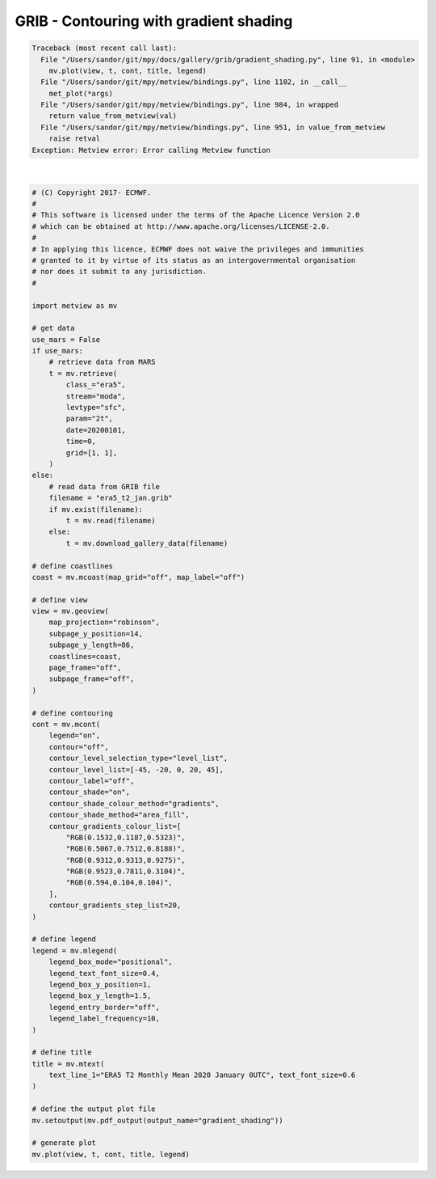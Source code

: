 .. only:: html

    .. note::
        :class: sphx-glr-download-link-note

        Click :ref:`here <sphx_glr_download_auto_examples_grib_gradient_shading.py>`     to download the full example code
    .. rst-class:: sphx-glr-example-title

    .. _sphx_glr_auto_examples_grib_gradient_shading.py:


GRIB - Contouring with gradient shading
===========================================


.. rst-class:: sphx-glr-script-out


.. code-block:: pytb

    Traceback (most recent call last):
      File "/Users/sandor/git/mpy/docs/gallery/grib/gradient_shading.py", line 91, in <module>
        mv.plot(view, t, cont, title, legend)
      File "/Users/sandor/git/mpy/metview/bindings.py", line 1102, in __call__
        met_plot(*args)
      File "/Users/sandor/git/mpy/metview/bindings.py", line 984, in wrapped
        return value_from_metview(val)
      File "/Users/sandor/git/mpy/metview/bindings.py", line 951, in value_from_metview
        raise retval
    Exception: Metview error: Error calling Metview function






|


.. code-block:: default


    # (C) Copyright 2017- ECMWF.
    #
    # This software is licensed under the terms of the Apache Licence Version 2.0
    # which can be obtained at http://www.apache.org/licenses/LICENSE-2.0.
    #
    # In applying this licence, ECMWF does not waive the privileges and immunities
    # granted to it by virtue of its status as an intergovernmental organisation
    # nor does it submit to any jurisdiction.
    #

    import metview as mv

    # get data
    use_mars = False
    if use_mars:
        # retrieve data from MARS
        t = mv.retrieve(
            class_="era5",
            stream="moda",
            levtype="sfc",
            param="2t",
            date=20200101,
            time=0,
            grid=[1, 1],
        )
    else:
        # read data from GRIB file
        filename = "era5_t2_jan.grib"
        if mv.exist(filename):
            t = mv.read(filename)
        else:
            t = mv.download_gallery_data(filename)

    # define coastlines
    coast = mv.mcoast(map_grid="off", map_label="off")

    # define view
    view = mv.geoview(
        map_projection="robinson",
        subpage_y_position=14,
        subpage_y_length=86,
        coastlines=coast,
        page_frame="off",
        subpage_frame="off",
    )

    # define contouring
    cont = mv.mcont(
        legend="on",
        contour="off",
        contour_level_selection_type="level_list",
        contour_level_list=[-45, -20, 0, 20, 45],
        contour_label="off",
        contour_shade="on",
        contour_shade_colour_method="gradients",
        contour_shade_method="area_fill",
        contour_gradients_colour_list=[
            "RGB(0.1532,0.1187,0.5323)",
            "RGB(0.5067,0.7512,0.8188)",
            "RGB(0.9312,0.9313,0.9275)",
            "RGB(0.9523,0.7811,0.3104)",
            "RGB(0.594,0.104,0.104)",
        ],
        contour_gradients_step_list=20,
    )

    # define legend
    legend = mv.mlegend(
        legend_box_mode="positional",
        legend_text_font_size=0.4,
        legend_box_y_position=1,
        legend_box_y_length=1.5,
        legend_entry_border="off",
        legend_label_frequency=10,
    )

    # define title
    title = mv.mtext(
        text_line_1="ERA5 T2 Monthly Mean 2020 January 0UTC", text_font_size=0.6
    )

    # define the output plot file
    mv.setoutput(mv.pdf_output(output_name="gradient_shading"))

    # generate plot
    mv.plot(view, t, cont, title, legend)


.. _sphx_glr_download_auto_examples_grib_gradient_shading.py:


.. only :: html

 .. container:: sphx-glr-footer
    :class: sphx-glr-footer-example



  .. container:: sphx-glr-download sphx-glr-download-python

     :download:`Download Python source code: gradient_shading.py <gradient_shading.py>`



  .. container:: sphx-glr-download sphx-glr-download-jupyter

     :download:`Download Jupyter notebook: gradient_shading.ipynb <gradient_shading.ipynb>`


.. only:: html

 .. rst-class:: sphx-glr-signature

    `Gallery generated by Sphinx-Gallery <https://sphinx-gallery.github.io>`_
